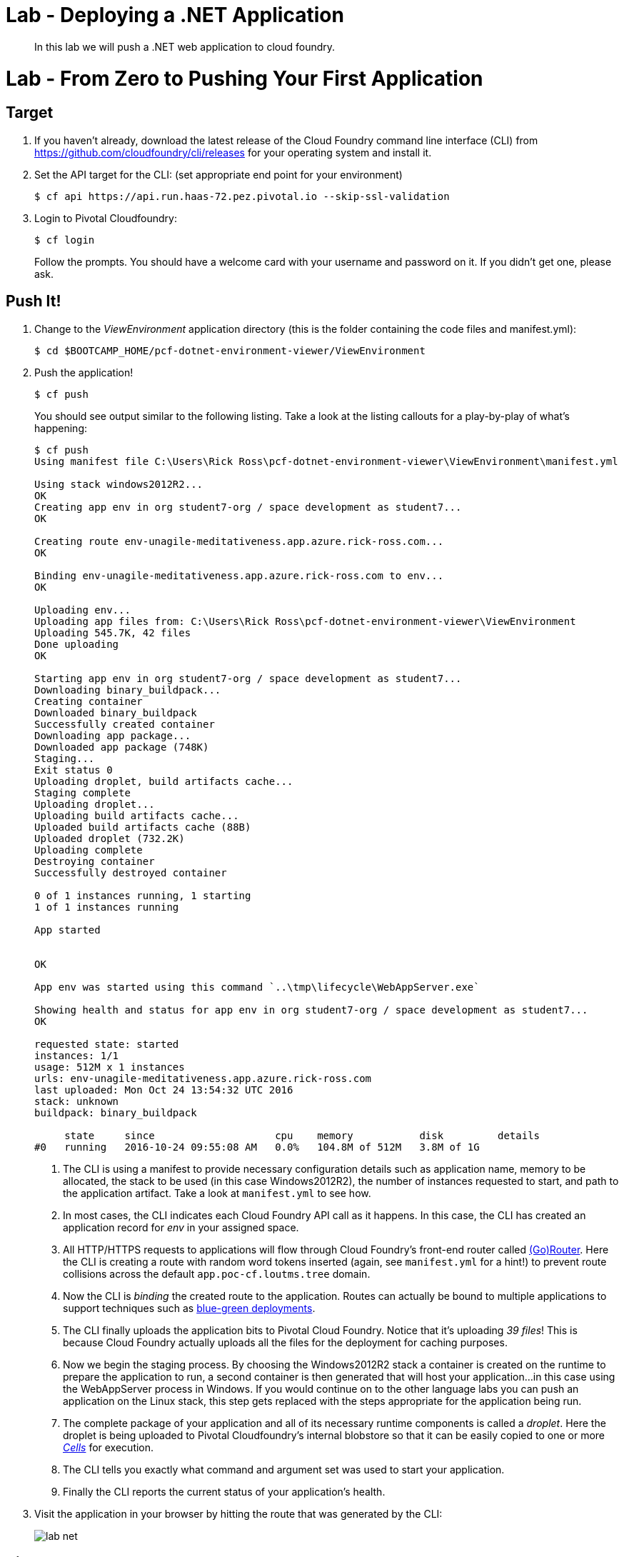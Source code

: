 = Lab - Deploying a .NET Application

[abstract]
--
In this lab we will push a .NET web application to cloud foundry.
--

= Lab - From Zero to Pushing Your First Application

== Target

. If you haven't already, download the latest release of the Cloud Foundry command line interface  (CLI) from https://github.com/cloudfoundry/cli/releases for your operating system and install it.

. Set the API target for the CLI: (set appropriate end point for your environment)
+
----
$ cf api https://api.run.haas-72.pez.pivotal.io --skip-ssl-validation
----

. Login to Pivotal Cloudfoundry:
+
----
$ cf login
----
+
Follow the prompts.  You should have a welcome card with your username and password on it.  If you didn't get one, please ask.

== Push It!

. Change to the _ViewEnvironment_ application directory (this is the folder containing the code files and manifest.yml):
+
----
$ cd $BOOTCAMP_HOME/pcf-dotnet-environment-viewer/ViewEnvironment
----

. Push the application!
+
----
$ cf push
----
+
You should see output similar to the following listing. Take a look at the listing callouts for a play-by-play of what's happening:
+
====
----
$ cf push
Using manifest file C:\Users\Rick Ross\pcf-dotnet-environment-viewer\ViewEnvironment\manifest.yml

Using stack windows2012R2...
OK
Creating app env in org student7-org / space development as student7...
OK

Creating route env-unagile-meditativeness.app.azure.rick-ross.com...
OK

Binding env-unagile-meditativeness.app.azure.rick-ross.com to env...
OK

Uploading env...
Uploading app files from: C:\Users\Rick Ross\pcf-dotnet-environment-viewer\ViewEnvironment
Uploading 545.7K, 42 files
Done uploading
OK

Starting app env in org student7-org / space development as student7...
Downloading binary_buildpack...
Creating container
Downloaded binary_buildpack
Successfully created container
Downloading app package...
Downloaded app package (748K)
Staging...
Exit status 0
Uploading droplet, build artifacts cache...
Staging complete
Uploading droplet...
Uploading build artifacts cache...
Uploaded build artifacts cache (88B)
Uploaded droplet (732.2K)
Uploading complete
Destroying container
Successfully destroyed container

0 of 1 instances running, 1 starting
1 of 1 instances running

App started


OK

App env was started using this command `..\tmp\lifecycle\WebAppServer.exe`

Showing health and status for app env in org student7-org / space development as student7...
OK

requested state: started
instances: 1/1
usage: 512M x 1 instances
urls: env-unagile-meditativeness.app.azure.rick-ross.com
last uploaded: Mon Oct 24 13:54:32 UTC 2016
stack: unknown
buildpack: binary_buildpack

     state     since                    cpu    memory           disk         details
#0   running   2016-10-24 09:55:08 AM   0.0%   104.8M of 512M   3.8M of 1G

----
<1> The CLI is using a manifest to provide necessary configuration details such as application name, memory to be allocated, the stack to be used (in this case Windows2012R2), the number of instances requested to start, and path to the application artifact.
Take a look at `manifest.yml` to see how.
<2> In most cases, the CLI indicates each Cloud Foundry API call as it happens.
In this case, the CLI has created an application record for _env_ in your assigned space.
<3> All HTTP/HTTPS requests to applications will flow through Cloud Foundry's front-end router called http://docs.cloudfoundry.org/concepts/architecture/router.html[(Go)Router].
Here the CLI is creating a route with random word tokens inserted (again, see `manifest.yml` for a hint!) to prevent route collisions across the default `app.poc-cf.loutms.tree` domain.
<4> Now the CLI is _binding_ the created route to the application.
Routes can actually be bound to multiple applications to support techniques such as http://www.mattstine.com/2013/07/10/blue-green-deployments-on-cloudfoundry[blue-green deployments].
<5> The CLI finally uploads the application bits to Pivotal Cloud Foundry. Notice that it's uploading _39 files_! This is because Cloud Foundry actually uploads all the files for the deployment for caching purposes.
<6> Now we begin the staging process. By choosing the Windows2012R2 stack a container is created on the runtime to prepare the application to run, a second container is then generated that will host your application...in this case using the WebAppServer process in Windows.  If you would continue on to the other language labs you can push an application on the Linux stack, this step gets replaced with the steps appropriate for the application being run.
<7> The complete package of your application and all of its necessary runtime components is called a _droplet_.
Here the droplet is being uploaded to Pivotal Cloudfoundry's internal blobstore so that it can be easily copied to one or more _http://docs.cloudfoundry.org/concepts/architecture/execution-agent.html[Cells]_ for execution.
<8> The CLI tells you exactly what command and argument set was used to start your application.
<9> Finally the CLI reports the current status of your application's health.
====

. Visit the application in your browser by hitting the route that was generated by the CLI:
+
image::lab-net.png[]

== Bind to MySQL

. Create a MySQL Service Instance
+
----
$ cf create-service p-mysql 100mb envDb
----
+

. Bind to MySQL 
+
----
$ cf bind-service env envDb
----
+
Note the command reminds you to restage the application

. Restage the Application
+
----
$ cf restage env
----

. Visit the application in your browser by hitting the route that was generated. Notice that you can now add attendees. 
+
image::lab-with-db.png[]

== Interact with App from CF CLI

. Get information about the currently deployed application using CLI apps command:
+
----
$ cf apps
----
+
Note the application name for next steps

. Scale the app to 2 instances
+
----
$ cf scale env -i 2
----

. Get information about running instances, memory, CPU, and other statistics using CLI instances command
+
----
$ cf app env
----

. Stop the deployed application using the CLI
+
----
$ cf stop env
----

. Delete the deployed application using the CLI
+
----
$ cf delete env
----
